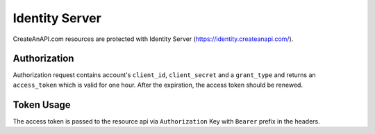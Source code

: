 Identity Server
==================

CreateAnAPI.com resources are protected with Identity Server (https://identity.createanapi.com/).

Authorization
-------------

Authorization request contains account's ``client_id``, ``client_secret`` and a ``grant_type`` and returns an ``access_token`` which is valid for one hour. 
After the expiration, the access token should be renewed.

.. code-block::
   :linenos:
   :caption: Example Authorization Request

    curl --location --request POST 'https://identity.createanapi.com/connect/token' \
    --header 'Content-Type: application/x-www-form-urlencoded' \
    --data-urlencode 'client_id={{CLIENT_ID}}' \
    --data-urlencode 'client_secret={{CLIENT_SECRET}}' \
    --data-urlencode 'grant_type=client_credentials'

.. code-block:: json
   :caption: Example Authorization Response
   :linenos:

    {
        "access_token": "{{ACCESS_TOKEN}}",
        "expires_in": 3600,
        "token_type": "Bearer",
        "scope": "createanapi_full_access"
    }

Token Usage
-------------

The access token is passed to the resource api via ``Authorization`` Key with ``Bearer`` prefix in the headers.

.. code-block:: 
   :caption: Example Access Token Usage
   :linenos:
    
    curl --location --request GET 'https://apiv2.createanapi.com/api/repository/{{REPOSITORY_ID}}/data' \
    --header 'Authorization: Bearer {{ACCESS_TOKEN}}'
